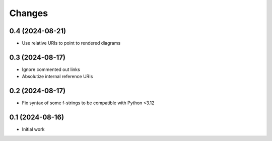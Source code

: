 .. -*- coding: utf-8 -*-
.. :Project:   metapensiero.sphinx.d2 — Changelog
.. :Created:   mar 13 ago 2024, 11:46:24
.. :Author:    Lele Gaifax <lele@metapensiero.it>
.. :License:   GNU General Public License version 3 or later
.. :Copyright: © 2024 Lele Gaifax
..

Changes
-------

0.4 (2024-08-21)
~~~~~~~~~~~~~~~~

* Use relative URIs to point to rendered diagrams


0.3 (2024-08-17)
~~~~~~~~~~~~~~~~

* Ignore commented out links

* Absolutize internal reference URIs


0.2 (2024-08-17)
~~~~~~~~~~~~~~~~

* Fix syntax of some f-strings to be compatible with Python <3.12


0.1 (2024-08-16)
~~~~~~~~~~~~~~~~

* Initial work
